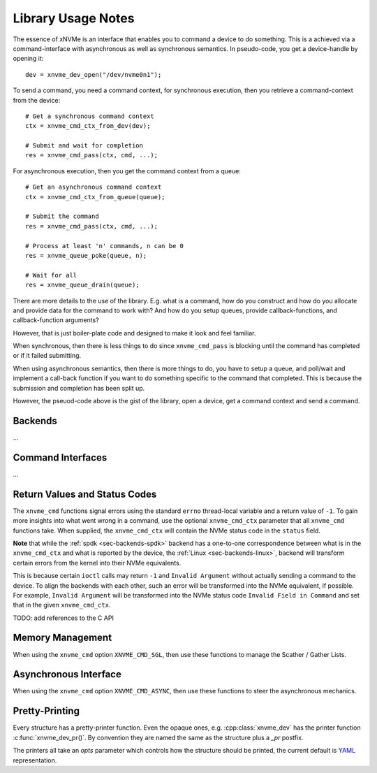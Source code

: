 .. _sec-tutorials-library:

Library Usage Notes
===================

The essence of xNVMe is an interface that enables you to command a device to do
something. This is a achieved via a command-interface with asynchronous as well
as synchronous semantics. In pseudo-code, you get a device-handle by opening
it::

  dev = xnvme_dev_open("/dev/nvme0n1");

To send a command, you need a command context, for synchronous execution, then
you retrieve a command-context from the device::

  # Get a synchronous command context
  ctx = xnvme_cmd_ctx_from_dev(dev);

  # Submit and wait for completion
  res = xnvme_cmd_pass(ctx, cmd, ...);

For asynchronous execution, then you get the command context from a queue::

  # Get an asynchronous command context
  ctx = xnvme_cmd_ctx_from_queue(queue);

  # Submit the command
  res = xnvme_cmd_pass(ctx, cmd, ...);

  # Process at least 'n' commands, n can be 0
  res = xnvme_queue_poke(queue, n);

  # Wait for all
  res = xnvme_queue_drain(queue);

There are more details to the use of the library. E.g. what is a command, how
do you construct and how do you allocate and provide data for the command to
work with? And how do you setup queues, provide callback-functions, and
callback-function arguments?

However, that is just boiler-plate code and designed to make it look and feel
familiar.

When synchronous, then there is less things to do since ``xnvme_cmd_pass`` is
blocking until the command has completed or if it failed submitting.

When using asynchronous semantics, then there is more things to do, you have to
setup a queue, and poll/wait and implement a call-back function if you want to
do something specific to the command that completed. This is because the
submission and completion has been split up.

However, the pseuod-code above is the gist of the library, open a device, get a
command context and send a command.

Backends
--------

...

Command Interfaces
------------------

...

Return Values and Status Codes
------------------------------

The ``xnvme_cmd`` functions signal errors using the standard ``errno``
thread-local variable and a return value of ``-1``. To gain more insights into
what went wrong in a command, use the optional ``xnvme_cmd_ctx`` parameter that all
``xnvme_cmd`` functions take.  When supplied, the ``xnvme_cmd_ctx`` will contain
the NVMe status code in the ``status`` field.

**Note** that while the :ref:`spdk <sec-backends-spdk>` backend has a
one-to-one correspondence between what is in the ``xnvme_cmd_ctx`` and what is
reported by the device, the :ref:`Linux <sec-backends-linux>`, backend will
transform certain errors from the kernel into their NVMe equivalents.

This is because certain ``ioctl`` calls may return ``-1`` and ``Invalid
Argument`` without actually sending a command to the device. To align the
backends with each other, such an error will be transformed into the NVMe
equivalent, if possible. For example, ``Invalid Argument`` will be transformed
into the NVMe status code ``Invalid Field in Command`` and set that in the
given ``xnvme_cmd_ctx``.

TODO: add references to the C API

Memory Management
-----------------

When using the ``xnvme_cmd`` option ``XNVME_CMD_SGL``, then use these functions
to manage the Scather / Gather Lists.

Asynchronous Interface
----------------------

When using the ``xnvme_cmd`` option ``XNVME_CMD_ASYNC``, then use these
functions to steer the asynchronous mechanics.

Pretty-Printing
---------------

Every structure has a pretty-printer function. Even the opaque ones, e.g.
:cpp:class:`xnvme_dev` has the printer function :c:func:`xnvme_dev_pr()`.  By
convention they are named the same as the structure plus a `_pr` postfix.

The printers all take an `opts` parameter which controls how the structure
should be printed, the current default is `YAML`_ representation.

.. _YAML: https://yaml.org/
